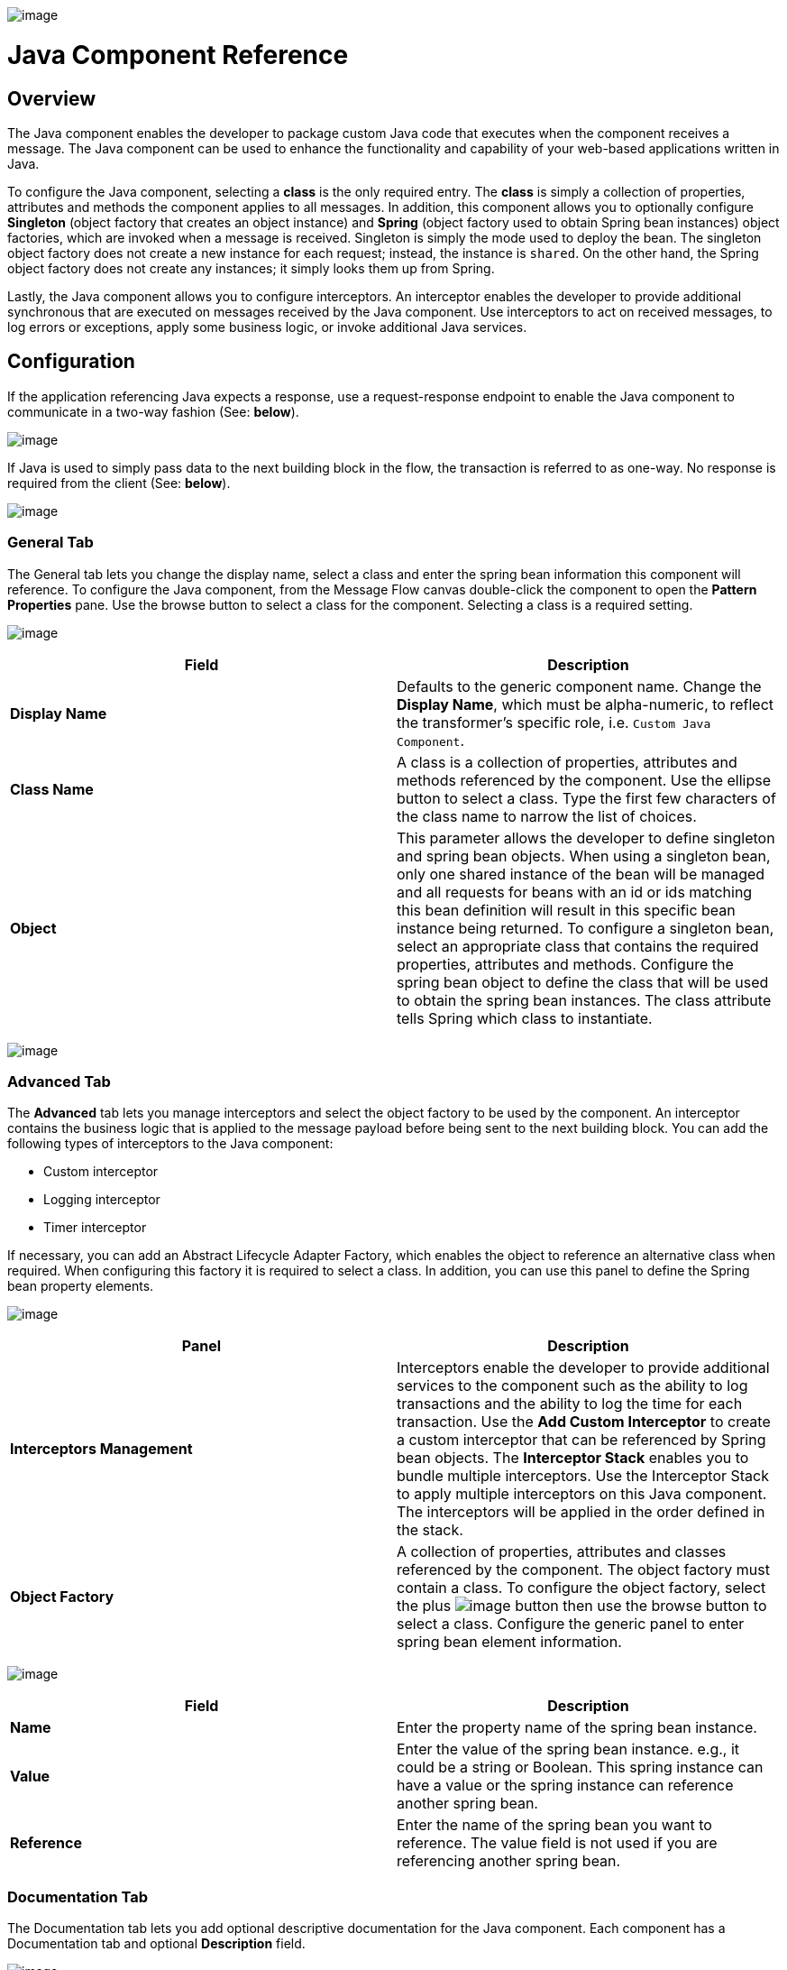image:/documentation-3.2/download/attachments/55083304/Java.png?version=1&modificationDate=1326134432644[image]

= Java Component Reference

== Overview

The Java component enables the developer to package custom Java code that executes when the component receives a message. The Java component can be used to enhance the functionality and capability of your web-based applications written in Java.

To configure the Java component, selecting a *class* is the only required entry. The *class* is simply a collection of properties, attributes and methods the component applies to all messages. In addition, this component allows you to optionally configure *Singleton* (object factory that creates an object instance) and *Spring* (object factory used to obtain Spring bean instances) object factories, which are invoked when a message is received. Singleton is simply the mode used to deploy the bean. The singleton object factory does not create a new instance for each request; instead, the instance is `shared`. On the other hand, the Spring object factory does not create any instances; it simply looks them up from Spring.

Lastly, the Java component allows you to configure interceptors. An interceptor enables the developer to provide additional synchronous that are executed on messages received by the Java component. Use interceptors to act on received messages, to log errors or exceptions, apply some business logic, or invoke additional Java services.

== Configuration

If the application referencing Java expects a response, use a request-response endpoint to enable the Java component to communicate in a two-way fashion (See: *below*).

image:/documentation-3.2/download/attachments/55083304/JavaRequestresponse.png?version=1&modificationDate=1326134432658[image]

If Java is used to simply pass data to the next building block in the flow, the transaction is referred to as one-way. No response is required from the client (See: *below*).

image:/documentation-3.2/download/attachments/55083304/JavaOneway.png?version=1&modificationDate=1326134432654[image]

=== General Tab

The General tab lets you change the display name, select a class and enter the spring bean information this component will reference. To configure the Java component, from the Message Flow canvas double-click the component to open the *Pattern Properties* pane. Use the browse button to select a class for the component. Selecting a class is a required setting.

image:/documentation-3.2/download/attachments/55083304/JavaGeneralClass.png?version=1&modificationDate=1326135540067[image]

[cols=",",options="header",]
|===
|Field |Description
|*Display Name* |Defaults to the generic component name. Change the *Display Name*, which must be alpha-numeric, to reflect the transformer's specific role, i.e. `Custom Java Component`.
|*Class Name* |A class is a collection of properties, attributes and methods referenced by the component. Use the ellipse button to select a class. Type the first few characters of the class name to narrow the list of choices.
|*Object* |This parameter allows the developer to define singleton and spring bean objects. When using a singleton bean, only one shared instance of the bean will be managed and all requests for beans with an id or ids matching this bean definition will result in this specific bean instance being returned. To configure a singleton bean, select an appropriate class that contains the required properties, attributes and methods. Configure the spring bean object to define the class that will be used to obtain the spring bean instances. The class attribute tells Spring which class to instantiate.
|===

image:/documentation-3.2/download/attachments/55083304/JavaGeneralObject.png?version=1&modificationDate=1326135540074[image]

=== Advanced Tab

The *Advanced* tab lets you manage interceptors and select the object factory to be used by the component. An interceptor contains the business logic that is applied to the message payload before being sent to the next building block. You can add the following types of interceptors to the Java component:

* Custom interceptor
* Logging interceptor
* Timer interceptor

If necessary, you can add an Abstract Lifecycle Adapter Factory, which enables the object to reference an alternative class when required. When configuring this factory it is required to select a class. In addition, you can use this panel to define the Spring bean property elements.

image:/documentation-3.2/download/attachments/55083304/JavaAdvInterceptor.png?version=1&modificationDate=1326136826437[image]

[cols=",",options="header",]
|===
|Panel |Description
|*Interceptors Management* |Interceptors enable the developer to provide additional services to the component such as the ability to log transactions and the ability to log the time for each transaction. Use the *Add Custom Interceptor* to create a custom interceptor that can be referenced by Spring bean objects. The *Interceptor Stack* enables you to bundle multiple interceptors. Use the Interceptor Stack to apply multiple interceptors on this Java component. The interceptors will be applied in the order defined in the stack.
|*Object Factory* |A collection of properties, attributes and classes referenced by the component. The object factory must contain a class. To configure the object factory, select the plus image:/documentation-3.2/images/icons/emoticons/add.gif[image] button then use the browse button to select a class. Configure the generic panel to enter spring bean element information.

|===

image:/documentation-3.2/download/attachments/55083304/JavaAdvObjectFactory.png?version=1&modificationDate=1326136826443[image]

[cols=",",options="header",]
|===
|Field |Description
|*Name* |Enter the property name of the spring bean instance.
|*Value* |Enter the value of the spring bean instance. e.g., it could be a string or Boolean. This spring instance can have a value or the spring instance can reference another spring bean.
|*Reference* |Enter the name of the spring bean you want to reference. The value field is not used if you are referencing another spring bean.
|===

=== Documentation Tab

The Documentation tab lets you add optional descriptive documentation for the Java component. Each component has a Documentation tab and optional *Description* field.

image:/documentation-3.2/download/attachments/55083304/JavaDoc.png?version=1&modificationDate=1326136826447[image]

[cols=",",options="header",]
|===
|Field |Description
|*Documentation* |Enter all relevant information regarding this Java component. This information is displayed in Studio when you hover over the transformer icon on the Message Flow canvas.
|===
